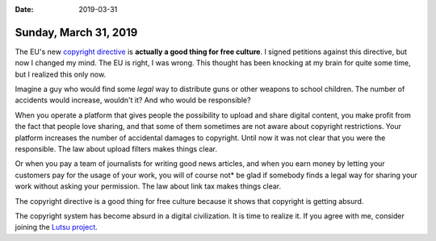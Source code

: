 :date: 2019-03-31

======================
Sunday, March 31, 2019
======================

The EU's new `copyright directive
<https://en.wikipedia.org/wiki/Directive_on_Copyright_in_the_Digital_Single_Market>`__
is **actually a good thing for free culture**. I signed petitions against this
directive, but now I changed my mind. The EU is right, I was wrong. This
thought has been knocking at my brain for quite some time, but I realized this
only now.

Imagine a guy who would find some *legal* way to distribute guns or other
weapons to school children.  The number of accidents would increase, wouldn't
it? And who would be responsible?

When you operate a platform that gives people the possibility to upload and
share digital content, you make profit from the fact that people love sharing,
and that some of them sometimes are not aware about copyright restrictions.
Your platform increases the number of accidental damages to copyright. Until
now it was not clear that you were the responsible.  The law about upload
filters makes things clear.

Or when you pay a team of journalists for writing good news articles, and when
you earn money by letting your customers pay for the usage of your work, you
will of course not* be glad if somebody finds a legal way for sharing your work
without asking your permission. The law about link tax makes things clear.

The copyright directive is a good thing for free culture because it shows that
copyright is getting absurd.

The copyright system has become absurd in a digital civilization. It is time to
realize it.  If you agree with me, consider joining the `Lutsu project
<http://lutsu.saffre-rumma.net/>`__.

